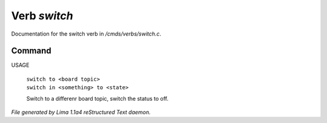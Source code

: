 Verb *switch*
**************

Documentation for the switch verb in */cmds/verbs/switch.c*.

Command
=======

USAGE

 |  ``switch to <board topic>``
 |  ``switch in <something> to <state>``

 Switch to a differenr board topic, switch the status to off.

.. TAGS: RST



*File generated by Lima 1.1a4 reStructured Text daemon.*
